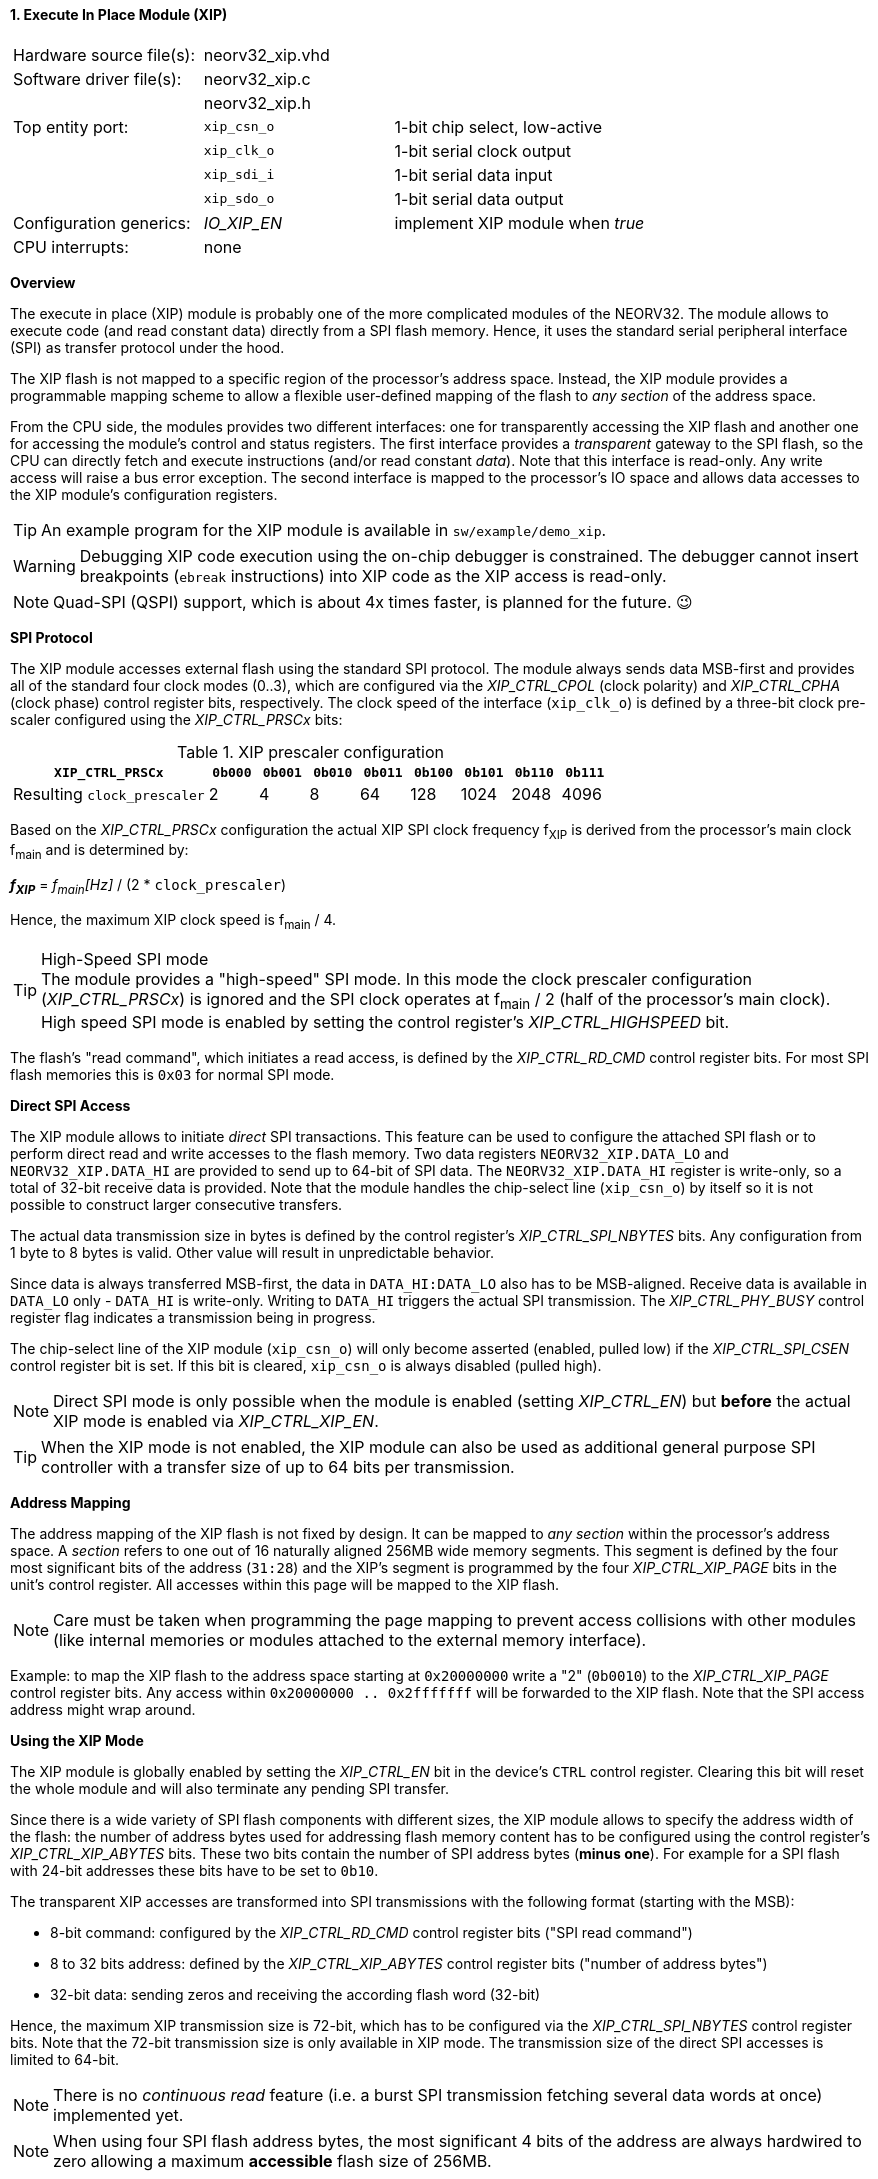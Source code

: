 <<<
:sectnums:
==== Execute In Place Module (XIP)

[cols="<3,<3,<4"]
[frame="topbot",grid="none"]
|=======================
| Hardware source file(s): | neorv32_xip.vhd | 
| Software driver file(s): | neorv32_xip.c |
|                          | neorv32_xip.h |
| Top entity port:         | `xip_csn_o` | 1-bit chip select, low-active
|                          | `xip_clk_o` | 1-bit serial clock output
|                          | `xip_sdi_i` | 1-bit serial data input
|                          | `xip_sdo_o` | 1-bit serial data output
| Configuration generics:  | _IO_XIP_EN_ | implement XIP module when _true_
| CPU interrupts:          | none | 
|=======================


**Overview**

The execute in place (XIP) module is probably one of the more complicated modules of the NEORV32. The module
allows to execute code (and read constant data) directly from a SPI flash memory. Hence, it uses the standard
serial peripheral interface (SPI) as transfer protocol under the hood.

The XIP flash is not mapped to a specific region of the processor's address space. Instead, the XIP module
provides a programmable mapping scheme to allow a flexible user-defined mapping of the flash to _any section_
of the address space.

From the CPU side, the modules provides two different interfaces: one for transparently accessing the XIP flash and another
one for accessing the module's control and status registers. The first interface provides a _transparent_
gateway to the SPI flash, so the CPU can directly fetch and execute instructions (and/or read constant _data_).
Note that this interface is read-only. Any write access will raise a bus error exception.
The second interface is mapped to the processor's IO space and allows data accesses to the XIP module's
configuration registers.

[TIP]
An example program for the XIP module is available in `sw/example/demo_xip`.

[WARNING]
Debugging XIP code execution using the on-chip debugger is constrained. The debugger cannot insert breakpoints
(`ebreak` instructions) into XIP code as the XIP access is read-only.

[NOTE]
Quad-SPI (QSPI) support, which is about 4x times faster, is planned for the future. 😉


**SPI Protocol**

The XIP module accesses external flash using the standard SPI protocol. The module always sends data MSB-first and
provides all of the standard four clock modes (0..3), which are configured via the _XIP_CTRL_CPOL_ (clock polarity)
and _XIP_CTRL_CPHA_ (clock phase) control register bits, respectively. The clock speed of the interface (`xip_clk_o`)
is defined by a three-bit clock pre-scaler configured using the _XIP_CTRL_PRSCx_ bits:

.XIP prescaler configuration
[cols="<4,^1,^1,^1,^1,^1,^1,^1,^1"]
[options="header",grid="rows"]
|=======================
| **`XIP_CTRL_PRSCx`**        | `0b000` | `0b001` | `0b010` | `0b011` | `0b100` | `0b101` | `0b110` | `0b111`
| Resulting `clock_prescaler` |       2 |       4 |       8 |      64 |     128 |    1024 |    2048 |    4096
|=======================

Based on the _XIP_CTRL_PRSCx_ configuration the actual XIP SPI clock frequency f~XIP~ is derived from the processor's
main clock f~main~ and is determined by:

_**f~XIP~**_ = _f~main~[Hz]_ / (2 * `clock_prescaler`)

Hence, the maximum XIP clock speed is f~main~ / 4.

.High-Speed SPI mode
[TIP]
The module provides a "high-speed" SPI mode. In this mode the clock prescaler configuration (_XIP_CTRL_PRSCx_) is ignored
and the SPI clock operates at f~main~ / 2 (half of the processor's main clock). High speed SPI mode is enabled by setting
the control register's _XIP_CTRL_HIGHSPEED_ bit.

The flash's "read command", which initiates a read access, is defined by the _XIP_CTRL_RD_CMD_ control register bits.
For most SPI flash memories this is `0x03` for normal SPI mode.


**Direct SPI Access**

The XIP module allows to initiate _direct_ SPI transactions. This feature can be used to configure the attached SPI
flash or to perform direct read and write accesses to the flash memory. Two data registers `NEORV32_XIP.DATA_LO` and
`NEORV32_XIP.DATA_HI` are provided to send up to 64-bit of SPI data. The `NEORV32_XIP.DATA_HI` register is write-only,
so a total of 32-bit receive data is provided. Note that the module handles the chip-select
line (`xip_csn_o`) by itself so it is not possible to construct larger consecutive transfers.

The actual data transmission size in bytes is defined by the control register's _XIP_CTRL_SPI_NBYTES_ bits.
Any configuration from 1 byte to 8 bytes is valid. Other value will result in unpredictable behavior.

Since data is always transferred MSB-first, the data in `DATA_HI:DATA_LO` also has to be MSB-aligned. Receive data is
available in `DATA_LO` only - `DATA_HI` is write-only. Writing to `DATA_HI` triggers the actual SPI transmission.
The _XIP_CTRL_PHY_BUSY_ control register flag indicates a transmission being in progress.

The chip-select line of the XIP module (`xip_csn_o`) will only become asserted (enabled, pulled low) if the
_XIP_CTRL_SPI_CSEN_ control register bit is set. If this bit is cleared, `xip_csn_o` is always disabled
(pulled high).

[NOTE]
Direct SPI mode is only possible when the module is enabled (setting _XIP_CTRL_EN_) but **before** the actual
XIP mode is enabled via _XIP_CTRL_XIP_EN_.

[TIP]
When the XIP mode is not enabled, the XIP module can also be used as additional general purpose SPI controller
with a transfer size of up to 64 bits per transmission.


**Address Mapping**

The address mapping of the XIP flash is not fixed by design. It can be mapped to _any section_ within the processor's
address space. A _section_ refers to one out of 16 naturally aligned 256MB wide memory segments. This segment
is defined by the four most significant bits of the address (`31:28`) and the XIP's segment is programmed by the
four _XIP_CTRL_XIP_PAGE_ bits in the unit's control register. All accesses within this page will be mapped to the XIP flash.

[NOTE]
Care must be taken when programming the page mapping to prevent access collisions with other modules (like internal memories
or modules attached to the external memory interface).

Example: to map the XIP flash to the address space starting at `0x20000000` write a "2" (`0b0010`) to the _XIP_CTRL_XIP_PAGE_
control register bits. Any access within `0x20000000 .. 0x2fffffff` will be forwarded to the XIP flash.
Note that the SPI access address might wrap around.


**Using the XIP Mode**

The XIP module is globally enabled by setting the _XIP_CTRL_EN_ bit in the device's `CTRL` control register.
Clearing this bit will reset the whole module and will also terminate any pending SPI transfer.

Since there is a wide variety of SPI flash components with different sizes, the XIP module allows to specify
the address width of the flash: the number of address bytes used for addressing flash memory content has to be
configured using the control register's _XIP_CTRL_XIP_ABYTES_ bits. These two bits contain the number of SPI
address bytes (**minus one**). For example for a SPI flash with 24-bit addresses these bits have to be set to
`0b10`.

The transparent XIP accesses are transformed into SPI transmissions with the following format (starting with the MSB):

* 8-bit command: configured by the _XIP_CTRL_RD_CMD_ control register bits ("SPI read command")
* 8 to 32 bits address: defined by the _XIP_CTRL_XIP_ABYTES_ control register bits ("number of address bytes")
* 32-bit data: sending zeros and receiving the according flash word (32-bit)

Hence, the maximum XIP transmission size is 72-bit, which has to be configured via the _XIP_CTRL_SPI_NBYTES_
control register bits. Note that the 72-bit transmission size is only available in XIP mode. The transmission
size of the direct SPI accesses is limited to 64-bit.

[NOTE]
There is no _continuous read_ feature (i.e. a burst SPI transmission fetching several data words at once) implemented yet.

[NOTE]
When using four SPI flash address bytes, the most significant 4 bits of the address are always hardwired
to zero allowing a maximum **accessible** flash size of 256MB.

After the SPI properties (including the amount of address bytes **and** the total amount of SPI transfer bytes)
and XIP address mapping are configured, the actual XIP mode can be enabled by setting
the control register's _XIP_CTRL_XIP_EN_ bit. This will enable the "transparent SPI access port" of the module and thus,
the _transparent_ conversion of access requests into proper SPI flash transmissions. Make sure _XIP_CTRL_SPI_CSEN_
is also set so the module can actually select/enable the attached SPI flash.
No more direct SPI accesses via `DATA_HI:DATA_LO` are possible when the XIP mode is enabled. However, the
XIP mode can be disabled at any time.

[NOTE]
If the XIP module is disabled (_XIP_CTRL_EN_ = `0`) any accesses to the programmed XIP memory segment are ignored
by the module and might be forwarded to the processor's external memory interface (if implemented) or will cause a bus
exception. If the XIP module is enabled (_XIP_CTRL_EN_ = `1`) but XIP mode is not enabled yet (_XIP_CTRL_XIP_EN_ = '0')
any access to the programmed XIP memory segment will raise a bus exception.

[TIP]
It is highly recommended to enable the <<_processor_internal_instruction_cache_icache>> to cover some
of the SPI access latency.


.XIP register map (`struct NEORV32_XIP`)
[cols="<2,<2,<4,^1,<7"]
[options="header",grid="all"]
|=======================
| Address | Name [C] | Bit(s), Name [C] | R/W | Function
.16+<| `0xffffff40` .16+<| `NEORV32_XIP.CTRL` <|`0`  _XIP_CTRL_EN_    ^| r/w <| XIP module enable
                                              <|`1`  _XIP_CTRL_PRSC0_ ^| r/w .3+| 3-bit SPI clock prescaler select
                                              <|`2`  _XIP_CTRL_PRSC1_ ^| r/w
                                              <|`3`  _XIP_CTRL_PRSC2_ ^| r/w
                                              <|`4`  _XIP_CTRL_CPOL_  ^| r/w <| SPI clock polarity
                                              <|`5`  _XIP_CTRL_CPHA_  ^| r/w <| SPI clock phase
                                              <|`9:6`  _XIP_CTRL_SPI_NBYTES_MSB_ : _XIP_CTRL_SPI_NBYTES_LSB_ ^| r/w <| Number of bytes in SPI transaction (1..9)
                                              <|`10` _XIP_CTRL_XIP_EN_ ^| r/w <| XIP mode enable
                                              <|`12:11` _XIP_CTRL_XIP_ABYTES_MSB_ : _XIP_CTRL_XIP_ABYTES_LSB_ ^| r/w <| Number of address bytes for XIP flash (minus 1)
                                              <|`20:13` _XIP_CTRL_RD_CMD_MSB_ : _XIP_CTRL_RD_CMD_LSB_ ^| r/w <| Flash read command
                                              <|`24:21` _XIP_CTRL_XIP_PAGE_MSB_ : _XIP_CTRL_XIP_PAGE_LSB_ ^| r/w <| XIP memory page
                                              <|`25` _XIP_CTRL_SPI_CSEN_  ^| r/w <| Allow SPI chip-select to be actually asserted when set
                                              <|`26` _XIP_CTRL_HIGHSPEED_ ^| r/w <| enable SPI high-speed mode (ignoring _XIP_CTRL_PRSC_)
                                              <|`29:27`                   ^| r/- <| _reserved_, read as zero
                                              <|`30` _XIP_CTRL_PHY_BUSY_  ^| r/- <| SPI PHY busy when set
                                              <|`31` _XIP_CTRL_XIP_BUSY_  ^| r/- <| XIP access in progress when set
| `0xffffff44` | _reserved_            |`31:0` | r/- | _reserved_, read as zero
| `0xffffff48` | `NEORV32_XIP.DATA_LO` |`31:0` | r/w | Direct SPI access - data register low
| `0xffffff4C` | `NEORV32_XIP.DATA_HI` |`31:0` | -/w | Direct SPI access - data register high; write access triggers SPI transfer
|=======================
